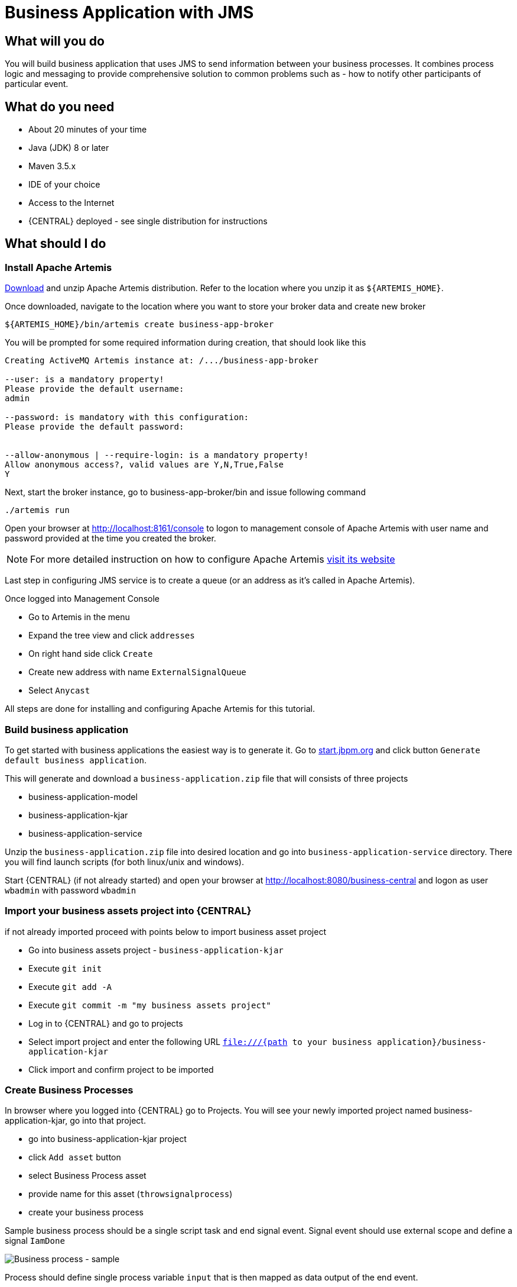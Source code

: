 = Business Application with JMS

== What will you do

You will build business application that uses JMS to send information between your
business processes. It combines process logic and messaging to provide comprehensive
solution to common problems such as - how to notify other participants of particular
event.

== What do you need

* About 20 minutes of your time
* Java (JDK) 8 or later
* Maven 3.5.x
* IDE of your choice
* Access to the Internet
* {CENTRAL} deployed - see single distribution for instructions

== What should I do

=== Install Apache Artemis

https://activemq.apache.org/artemis/download.html[Download] and unzip Apache Artemis distribution.
Refer to the location where you unzip it as `${ARTEMIS_HOME}`.

Once downloaded, navigate to the location where you want to store your broker data and create new broker

[source, bash]
----
${ARTEMIS_HOME}/bin/artemis create business-app-broker
----

You will be prompted for some required information during creation, that should look like this

[source, bash]
----
Creating ActiveMQ Artemis instance at: /.../business-app-broker

--user: is a mandatory property!
Please provide the default username:
admin

--password: is mandatory with this configuration:
Please provide the default password:


--allow-anonymous | --require-login: is a mandatory property!
Allow anonymous access?, valid values are Y,N,True,False
Y
----

Next, start the broker instance, go to business-app-broker/bin and issue following command

[source, bash]
----
./artemis run
----

Open your browser at http://localhost:8161/console[http://localhost:8161/console] to logon to
management console of Apache Artemis with user name and password provided at the time you created the broker.

NOTE: For more detailed instruction on how to configure Apache Artemis https://activemq.apache.org/artemis/docs/latest/using-server.html[visit its website]

Last step in configuring JMS service is to create a queue (or an address as it's called in Apache Artemis).

Once logged into Management Console

* Go to Artemis in the menu
* Expand the tree view and click `addresses`
* On right hand side click `Create`
* Create new address with name `ExternalSignalQueue`
* Select `Anycast`

All steps are done for installing and configuring Apache Artemis for this tutorial.

=== Build business application

To get started with business applications the easiest way is to generate it.
Go to https://start.jbpm.org[start.jbpm.org] and click button
`Generate default business application`.

This will generate and download a `business-application.zip` file that will consists of
three projects

* business-application-model
* business-application-kjar
* business-application-service

Unzip the `business-application.zip` file into desired location and go into
`business-application-service` directory. There you will find launch scripts
(for both linux/unix and windows).

Start {CENTRAL} (if not already started) and open your browser at
http://localhost:8080/business-central[http://localhost:8080/business-central] and logon as
user `wbadmin` with password `wbadmin`

=== Import your business assets project into {CENTRAL}

if not already imported proceed with points below to import business asset project

* Go into business assets project - `business-application-kjar`
* Execute `git init`
* Execute `git add -A`
* Execute `git commit -m "my business assets project"`
* Log in to {CENTRAL} and go to projects
* Select import project and enter the following URL `file:///{path to your business application}/business-application-kjar`
* Click import and confirm project to be imported

=== Create Business Processes

In browser where you logged into {CENTRAL} go to Projects. You will see your newly imported
project named business-application-kjar, go into that project.

* go into business-application-kjar project
* click `Add asset` button
* select Business Process asset
* provide name for this asset (`throwsignalprocess`)
* create your business process

Sample business process should be a single script task and end signal event. Signal event
should use external scope and define a signal `IamDone`

image::BusinessApplications/tutorial-6-throw-process-event.png[Business process - sample]

Process should define single process variable `input` that is then mapped as data output of the end event.

image::BusinessApplications/tutorial-6-throw-process.png[Business process - sample]

Next create another business process that will receive that signal.

* go into business-application-kjar project
* click `Add asset` button
* select Business Process asset
* provide name for this asset (`catchsignalprocess`)
* create your business process

Sample business process should be a signal catch event and single user task assigned to `wbadmin`.
The catch signal event should use the signal same as throwing one and that is `IamDone`

image::BusinessApplications/tutorial-6-catch-process-event.png[Business process - sample]

Process should define single process variable `data` that is then mapped as data input of the catch event.

image::BusinessApplications/tutorial-6-catch-process.png[Business process - sample]

=== Configure service project to use the Apache Artemis

* Import business-application-service project into IDE of your choice
* Add dependency to the spring-boot-starter-artemis in your service pom.xml

[source, xml]
----
<dependency>
  <groupId>org.springframework.boot</groupId>
  <artifactId>spring-boot-starter-artemis</artifactId>
</dependency>
----

* Add dependency to the jbpm-workitems-jms in your service pom.xml

[source, xml]
----
<dependency>
  <groupId>org.jbpm</groupId>
  <artifactId>jbpm-workitems-jms</artifactId>
  <version>${version.org.kie}</version>
</dependency>
----

There are several configuration parameters that define how business application
will connect to Apache Artemis

* Edit application.properties file (that is located in src/main/resources)

[source, plain]
----
spring.artemis.mode=native
spring.artemis.host=localhost
spring.artemis.port=61616
spring.artemis.user=admin
spring.artemis.password=admin
----

NOTE: Use the user credentials you provided when creating the broker in the configuration

NOTE: Add the same entry into `application-dev.properties` file

=== Develop JMS components of your Business Application

First of all, you need to enable jms on the service level.

* Open Application class (located in src/main/java/com/company/service directory)
* Add `@EnableJms` on the class level (next to @SpringBootApplication)

Then create a new class that will be responsible for sending signals over JMS. This will
be really small extension to out of the box JMS work item handler.
`ConfiguredJMSSendTaskWorkItemHandler` needs to extend `org.jbpm.process.workitem.jms.JMSSendTaskWorkItemHandler`
and this is where the most of the logic comes from.

This class needs to autowire

* ConnectionFactory - used to connect to Apache Artemis
* JmsTemplate - used to send messages

Overload executeWorkItem method to take advantage of JmsTemplate instead of direct JMS API.

Last but not least, annotate the class with `@Component` annotation so it will be automatically registered as
work item handler. Below is the complete source code of the handler implementation.

[source, java]
----
package com.company.service.jms;

import javax.jms.ConnectionFactory;

import org.jbpm.process.workitem.jms.JMSSendTaskWorkItemHandler;
import org.kie.api.runtime.process.WorkItem;
import org.kie.api.runtime.process.WorkItemManager;
import org.springframework.jms.core.JmsTemplate;
import org.springframework.stereotype.Component;

@Component("External Send Task")
public class ConfiguredJMSSendTaskWorkItemHandler extends JMSSendTaskWorkItemHandler {

    private JmsTemplate jmsTemplate;

    public ConfiguredJMSSendTaskWorkItemHandler(ConnectionFactory connectionFactory, JmsTemplate jmsTemplate) {
        super(connectionFactory, null);
        this.jmsTemplate = jmsTemplate;
    }

    @Override
    public void executeWorkItem(WorkItem workItem, WorkItemManager manager) {
        try {
            jmsTemplate.send("ExternalSignalQueue", (session) -> createMessage(workItem, session));
            manager.completeWorkItem(workItem.getId(), null);
        } catch (Exception e) {
            handleException(e);
        }
    }
}
----

Last development activity is to create the message receiver. This is even easier than sender
as there is out of the box receiver from jBPM - `org.jbpm.process.workitem.jms.JMSSignalReceiver`

[source, java]
----
package com.company.service.jms;

import javax.jms.BytesMessage;

import org.jbpm.process.workitem.jms.JMSSignalReceiver;
import org.springframework.jms.annotation.JmsListener;
import org.springframework.stereotype.Component;

@Component
public class ReceiveJMSEvents extends JMSSignalReceiver {

    @JmsListener(destination = "ExternalSignalQueue")
    public void processMessage(BytesMessage content) {
        super.onMessage(content);
    }

}
----

And that's it, you're all set to communicate between business processes via JMS.


=== Run the application

At this point all development effort is done, the last remaining thing is to pull
back the business assets project into the business-application-kjar project

* Go to business-application-kjar
* Execute `git remote add origin ssh://wbadmin@localhost:8001/MySpace/business-application-kjar` (if not already added)
* Execute `git pull origin master` - when prompted enter `wbadmin` as password

Go to `business-application-service` directory and launch the application

`./launch.sh clean install` for Linux/Unix

`./launch.bat clean install` for Windows

== Results

Once the build and launch is complete you can open your browser
http://localhost:8090[http://localhost:8090] to see your business
application up and running.

It presents with a welcome screen that is mainly for verification purpose
to illustrate that application started successfully.

You can point the browser to http://localhost:8090/rest/server[http://localhost:8090/rest/server]
to see the actual Business Automation capability services

NOTE: By default all REST endpoints (url pattern /rest/*) are secured and require
authentication. Default user that can be used to logon is `wbadmin` with password `wbadmin`

Next, point the browser to http://localhost:8090/rest/server/containers/business-application-kjar/processes[http://localhost:8090/rest/server/containers/business-application-kjar/processes]
to see business processes available for execution. You should see two processes:

* catchsignalprocess
* throwsignalprocess

=== Execute business process

You can execute business process via REST api exposed by your business application (in fact by Business Automation capability).

First start process instance that will wait for a signal

URL: `http://localhost:8090/rest/server/containers/business-application-kjar/processes/catchsignalprocess/instances`

HTTP method: POST

HTTP headers:

* Accept: application/json
* Content-Type: application/json


And then start process instance that will throw (send) signal via JMS

URL: `http://localhost:8090/rest/server/containers/business-application-kjar/processes/throwsignalprocess/instances`

HTTP method: POST

HTTP headers:

* Accept: application/json
* Content-Type: application/json

Body:

[source, json]
----
{
  "input":"hello"
}
----

NOTE: Remember that endpoints are protected so make sure you provide user name and password when making the request.

Verify that there is a user task assigned to `wbadmin` user with information coming from second process instance - `hello`


=== Execute business process from {CENTRAL} UI

Stop the application if it's running.

Go to `business-application-service` directory and launch the application in development mode

`./launch-dev.sh clean install` for Linux/Unix

`./launch-dev.bat clean install` for Windows

this will connect your business application to {CENTRAL} so can be administered
from within its UI.

Go to {CENTRAL} in the browser and navigate to servers (from the home screen).

Let's deploy the business-application-kjar to our running application.

* Go to projects from home screen of {CENTRAL}
* Go into business-application-kjar project
* Click `Deploy` button
* Make sure that `Server configuration` is set to `business-application-service-dev` and click ok

The project should be successfully deployed and you can examine that state by going back to servers
from home screen.

Next, go to process definitions (in Manage section of the Home screen) and select server configuration
(top right corner) - again it should be `business-application-service-dev` the list of available
process definition will be loaded and you should see your single process definitions from the project
`business-application-kjar`.

First start process instance that will wait for a signal (`catchsignalprocess`),
then start process instance that will throw (send) signal via JMS (`throwsignalprocess`).
When starting second process specify the input you want to send together with signal.

Go to Task inbox from home screen to see that task is created with input provided on the
second process instance.

== Summary

Congratulations! you have integrated your business application with JMS. Moreover, you
made business processes to talk to each other (over signals). This allows you to build
more advanced interactions based on your business logic.

== Source code of the tutorial

https://github.com/business-applications/06-jms-business-application[Here] is the complete source code of the tutorial.
